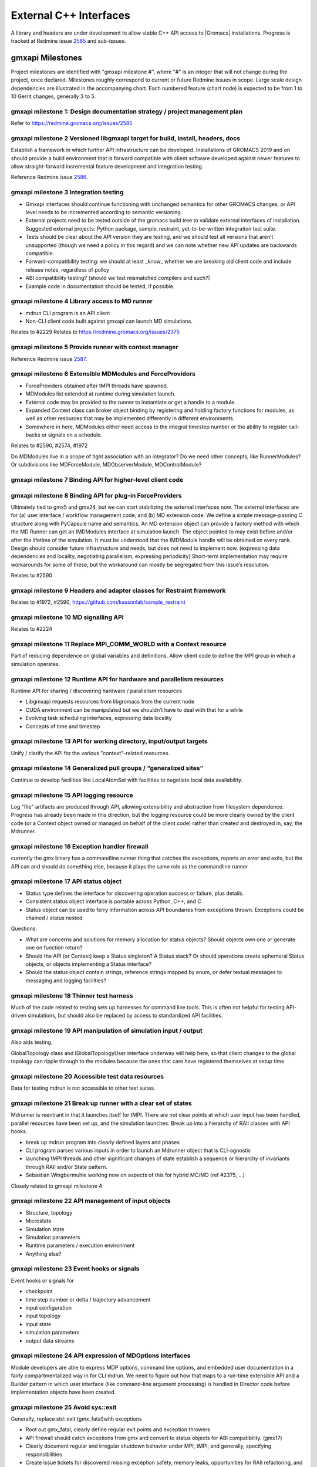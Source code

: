 =======================
External C++ Interfaces
=======================

A library and headers are under development to allow stable C++ API access to
|Gromacs| installations. Progress is tracked at Redmine issue
`2585 <https://redmine.gromacs.org/issues/2585>`_ and sub-issues.

gmxapi Milestones
=================

Project milestones are identified with "gmxapi milestone #", where "#" is an
integer that will not change during the project, once declared. Milestones
roughly correspond to current or future Redmine issues in scope.
Large scale design dependencies are illustrated in the accompanying chart.
Each numbered feature (chart node) is expected to be from 1 to 10 Gerrit
changes, generally 3 to 5.

.. graphviz::

    digraph milestones{
        graph [rankdir = "LR"];

        gmx1  [label="gmx1  Design documentation strategy /\n project management plan", shape=box, style=rounded];

        gmx2  [label="gmx2  Versioned libgmxapi target \n for build, install, headers, docs", shape=box,style=rounded];
        gmx1 -> gmx2

        gmx3  [label="gmx3  Integration testing", shape=box,style=rounded];
        gmx2 -> gmx3

        gmx4  [label="gmx4  Library access to \nMD runner symbols", shape=box,style=rounded];
        gmx2 -> gmx4

        gmx5  [label="gmx5  Provide runner with context manager\n from which to get factory functions", shape=box,style=rounded];
        gmx4 -> gmx5

        gmx6  [label="gmx6  Extensible MDModules and ForceProviders", shape=box,style=rounded];
        gmx1 -> gmx6

        gmx7  [label="gmx7  Binding API for higher-level client code", shape=box,style=rounded];
        gmx6 ->gmx7
        gmx5 -> gmx7

        gmx8  [label="gmx8  Binding API for plug-in ForceProviders", shape=box,style=rounded];
        gmx2 -> gmx8

        gmx9  [label="gmx9  Headers and adapter classes\n for Restraint framework", shape=box,style=rounded];
        gmx8 -> gmx9

        gmx10 [label="gmx10 MD signalling API", shape=box,style=rounded];
        gmx5 -> gmx10
        gmx23 -> gmx10

        gmx11 [label="gmx11 Replace MPI_COMM_WORLD\n with a Context resource", shape=box,style=rounded];
        gmx5 -> gmx11
        gmx12 -> gmx11

        gmx12 [label="gmx12 Runtime API for \n sharing / discovering hardware / parallelism resources", shape=box,style=rounded];
        gmx2 -> gmx12

        gmx13 [label="gmx13 API for working directory, input/output targets?", shape=box,style=rounded];
        gmx12 -> gmx13

        gmx14 [label="gmx14 Generalized pull groups / generalized sites", shape=box,style=rounded];
        gmx4 -> gmx14

        gmx15 [label="gmx15 API logging resource", shape=box,style=rounded];
        gmx5 -> gmx15

        gmx16 [label="gmx16 Exception handler firewall", shape=box,style=rounded];
        gmx4 -> gmx16
        gmx17 -> gmx16

        gmx17 [label="gmx17 API status object", shape=box,style=rounded];
        gmx1 -> gmx17

        gmx18 [label="gmx18 Thinner test harness", shape=box,style=rounded];
        gmx19 -> gmx18
        gmx20 -> gmx18
        gmx21 -> gmx18

        gmx19 [label="gmx19 API manipulation\n of simulation input / output", shape=box,style=rounded];
        gmx1 -> gmx19

        gmx20 [label="gmx20 Accessible test data resources", shape=box,style=rounded];

        gmx21 [label="gmx21 Break up runner state\n into a hierarchy of RIAA classes\n with API hooks", shape=box,style=rounded];
        gmx5 -> gmx21

        gmx22 [label="gmx22 API management of input objects
         gmx22.1 Structure, topology
         gmx22.2 Microstate
         gmx22.3 Simulation state
         gmx22.4 Simulation parameters
         gmx22.5 Runtime parameters / execution environment
         gmx22.x Anything else?", shape=box,style=rounded];
         gmx21 -> gmx22
         gmx19 -> gmx22

        gmx23 [label="gmx23 Event hooks or signals
          gmx23.1 checkpoint
          gmx23.2 time step number
          gmx23.3 input configuration
          gmx23.4 input topology
          gmx23.5 input state
          gmx23.6 simulation parameters
          gmx23.7 output data streams", shape=box,style=rounded];
          gmx4 -> gmx23

        gmx24 [label="gmx24 API expression of\n MDOptions interfaces\n and embedded user documentation", shape=box,style=rounded];
        gmx7 -> gmx24

        gmx25 [label="gmx25 Replace std::exit (gmx_fatal)\n with exceptions", shape=box, style=rounded];
        gmx1 -> gmx25

        gmx26 [label="gmx26 API messaging resources", shape=box, style=rounded];
        gmx5 -> gmx26

    #    gmx27 [label="gmx27 Integration testing", shape=box, style=rounded];
    #    gmx2 -> gmx27

        gmx28 [label="gmx28 set simulation parameters from API", shape=box, style=rounded];
        gmx4 -> gmx28

        gmx29 [label="gmx29 grompp functionality", shape=box, style=rounded];
        gmx1 -> gmx29

        gmx30 [label="gmx30 manipulate files / topologies", shape=box, style=rounded];
        gmx1 -> gmx30
    }


gmxapi milestone 1: Design documentation strategy / project management plan
~~~~~~~~~~~~~~~~~~~~~~~~~~~~~~~~~~~~~~~~~~~~~~~~~~~~~~~~~~~~~~~~~~~~~~~~~~~

Refer to https://redmine.gromacs.org/issues/2585

gmxapi milestone 2 Versioned libgmxapi target for build, install, headers, docs
~~~~~~~~~~~~~~~~~~~~~~~~~~~~~~~~~~~~~~~~~~~~~~~~~~~~~~~~~~~~~~~~~~~~~~~~~~~~~~~

Establish a framework in which further API infrastructure can be developed.
Installations of GROMACS 2019 and on should provide a build environment that is
forward compatible with client software developed against newer features to allow
straight-forward incremental feature development and integration testing.

Reference Redmine issue `2586 <https://redmine.gromacs.org/issues/2586>`_.

gmxapi milestone 3 Integration testing
~~~~~~~~~~~~~~~~~~~~~~~~~~~~~~~~~~~~~~

* Gmxapi interfaces should continue functioning with unchanged semantics for other GROMACS changes, or API level needs to be incremented according to semantic versioning.
* External projects need to be tested outside of the gromacs build tree to validate external interfaces of installation. Suggested external projects: Python package, sample_restraint, yet-to-be-written integration test suite.
* Tests should be clear about the API version they are testing, and we should test all versions that aren’t unsupported (though we need a policy in this regard) and we can note whether new API updates are backwards compatible.
* Forward-compatibility testing: we should at least _know_ whether we are breaking old client code and include release notes, regardless of policy
* ABI compatibility testing? (should we test mismatched compilers and such?)
* Example code in documentation should be tested, if possible.

gmxapi milestone 4 Library access to MD runner
~~~~~~~~~~~~~~~~~~~~~~~~~~~~~~~~~~~~~~~~~~~~~~

* mdrun CLI program is an API client
* Non-CLI client code built against gmxapi can launch MD simulations.

Relates to #2229
Relates to https://redmine.gromacs.org/issues/2375

gmxapi milestone 5 Provide runner with context manager
~~~~~~~~~~~~~~~~~~~~~~~~~~~~~~~~~~~~~~~~~~~~~~~~~~~~~~

Reference Redmine issue `2587 <https://redmine.gromacs.org/issues/2587>`_.

gmxapi milestone 6 Extensible MDModules and ForceProviders
~~~~~~~~~~~~~~~~~~~~~~~~~~~~~~~~~~~~~~~~~~~~~~~~~~~~~~~~~~

* ForceProviders obtained after tMPI threads have spawned.
* MDModules list extended at runtime during simulation launch.
* External code may be provided to the runner to instantiate or get a handle to a module.
* Expanded Context class can broker object binding by registering and holding factory functions for modules, as well as other resources that may be implemented differently in different environments.
* Somewhere in here, MDModules either need access to the integral timestep number or the ability to register call-backs or signals on a schedule.

Relates to #2590, #2574, #1972

Do MDModules live in a scope of tight association with an integrator? Do we need other concepts, like RunnerModules? Or subdivisions like MDForceModule, MDObserverModule, MDControlModule?

gmxapi milestone 7 Binding API for higher-level client code
~~~~~~~~~~~~~~~~~~~~~~~~~~~~~~~~~~~~~~~~~~~~~~~~~~~~~~~~~~~

gmxapi milestone 8 Binding API for plug-in ForceProviders
~~~~~~~~~~~~~~~~~~~~~~~~~~~~~~~~~~~~~~~~~~~~~~~~~~~~~~~~~

Ultimately tied to gmx5 and gmx24, but we can start stabilizing the external interfaces now. The external interfaces
are for (a) user interface / workflow management code, and (b) MD extension code. We define a simple message-passing
C structure along with PyCapsule name and semantics. An MD extension object can provide a factory method with which
the MD Runner can get an IMDModules interface at simulation launch. The object pointed to may exist before and/or
after the lifetime of the simulation. It must be understood that the IMDModule handle will be obtained on every rank.
Design should consider future infrastructure and needs, but does not need to implement now. (expressing data
dependencies and locality, negotiating parallelism, expressing periodicity) Short-term implementation may require
workarounds for some of these, but the workaround can mostly be segregated from this issue’s resolution.

Relates to #2590

gmxapi milestone 9 Headers and adapter classes for Restraint framework
~~~~~~~~~~~~~~~~~~~~~~~~~~~~~~~~~~~~~~~~~~~~~~~~~~~~~~~~~~~~~~~~~~~~~~

Relates to #1972, #2590, https://github.com/kassonlab/sample_restraint

gmxapi milestone 10 MD signalling API
~~~~~~~~~~~~~~~~~~~~~~~~~~~~~~~~~~~~~

Relates to #2224

gmxapi milestone 11 Replace MPI_COMM_WORLD with a Context resource
~~~~~~~~~~~~~~~~~~~~~~~~~~~~~~~~~~~~~~~~~~~~~~~~~~~~~~~~~~~~~~~~~~

Part of reducing dependence on global variables and definitions. Allow client
code to define the MPI group in which a simulation operates.

gmxapi milestone 12 Runtime API for hardware and parallelism resources
~~~~~~~~~~~~~~~~~~~~~~~~~~~~~~~~~~~~~~~~~~~~~~~~~~~~~~~~~~~~~~~~~~~~~~

Runtime API for sharing / discovering hardware / parallelism resources

* Libgmxapi requests resources from libgromacs from the current node
* CUDA environment can be manipulated but we shouldn’t have to deal with that for a while
* Evolving task scheduling interfaces, expressing data locality
* Concepts of time and timestep

gmxapi milestone 13 API for working directory, input/output targets
~~~~~~~~~~~~~~~~~~~~~~~~~~~~~~~~~~~~~~~~~~~~~~~~~~~~~~~~~~~~~~~~~~~

Unify / clarify the API for the various "context"-related resources.

gmxapi milestone 14 Generalized pull groups / “generalized sites”
~~~~~~~~~~~~~~~~~~~~~~~~~~~~~~~~~~~~~~~~~~~~~~~~~~~~~~~~~~~~~~~~~

Continue to develop facilities like LocalAtomSet with facilities to negotiate
local data availability.

gmxapi milestone 15 API logging resource
~~~~~~~~~~~~~~~~~~~~~~~~~~~~~~~~~~~~~~~~

Log "file" artifacts are produced through API, allowing extensibility and abstraction from filesystem dependence. Progress has already been made in this direction, but the logging resource could be more clearly owned by the client code (or a Context object owned or managed on behalf of the client code) rather than created and destroyed in, say, the Mdrunner.

gmxapi milestone 16 Exception handler firewall
~~~~~~~~~~~~~~~~~~~~~~~~~~~~~~~~~~~~~~~~~~~~~~

currently the gmx binary has a commandline runner thing that catches the exceptions, reports an error and exits, but the API can and should do something else, because it plays the same role as the commandline runner

gmxapi milestone 17 API status object
~~~~~~~~~~~~~~~~~~~~~~~~~~~~~~~~~~~~~

* Status type defines the interface for discovering operation success or failure, plus details.
* Consistent status object interface is portable across Python, C++, and C
* Status object can be used to ferry information across API boundaries from exceptions thrown. Exceptions could be chained / status nested.

Questions:

* What are concerns and solutions for memory allocation for status objects? Should objects own one or generate one on function return?
* Should the API (or Context) keep a Status singleton? A Status stack? Or should operations create ephemeral Status objects, or objects implementing a Status interface?
* Should the status object contain strings, reference strings mapped by enum, or defer textual messages to messaging and logging facilities?

gmxapi milestone 18 Thinner test harness
~~~~~~~~~~~~~~~~~~~~~~~~~~~~~~~~~~~~~~~~

Much of the code related to testing sets up harnesses for command line tools.
This is often not helpful for testing API-driven simulations, but should also
be replaced by access to standardized API facilities.

gmxapi milestone 19 API manipulation of simulation input / output
~~~~~~~~~~~~~~~~~~~~~~~~~~~~~~~~~~~~~~~~~~~~~~~~~~~~~~~~~~~~~~~~~

Also aids testing.

GlobalTopology class and IGlobalTopologyUser interface underway will help here, so that
client changes to the global topology can ripple through to the modules because the ones that care have registered themselves at setup time

gmxapi milestone 20 Accessible test data resources
~~~~~~~~~~~~~~~~~~~~~~~~~~~~~~~~~~~~~~~~~~~~~~~~~~

Data for testing mdrun is not accessible to other test suites.

gmxapi milestone 21 Break up runner with a clear set of states
~~~~~~~~~~~~~~~~~~~~~~~~~~~~~~~~~~~~~~~~~~~~~~~~~~~~~~~~~~~~~~

Mdrunner is reentrant in that it launches itself for tMPI. There are not clear
points at which user input has been handled, parallel resources have been set up,
and the simulation launches. Break up into a hierarchy of RAII classes with
API hooks.

* break up mdrun program into clearly defined layers and phases
* CLI program parses various inputs in order to launch an Mdrunner object that is CLI-agnostic
* launching tMPI threads and other significant changes of state establish a sequence or hierarchy of invariants through RAII and/or State pattern.
* Sebastian Wingbermuhle working now on aspects of this for hybrid MC/MD (ref #2375, …)

Closely related to gmxapi milestone 4

gmxapi milestone 22 API management of input objects
~~~~~~~~~~~~~~~~~~~~~~~~~~~~~~~~~~~~~~~~~~~~~~~~~~~

* Structure, topology
* Microstate
* Simulation state
* Simulation parameters
* Runtime parameters / execution environment
* Anything else?

gmxapi milestone 23 Event hooks or signals
~~~~~~~~~~~~~~~~~~~~~~~~~~~~~~~~~~~~~~~~~~

Event hooks or signals for

* checkpoint
* time step number or delta / trajectory advancement
* input configuration
* input topology
* input state
* simulation parameters
* output data streams

gmxapi milestone 24 API expression of MDOptions interfaces
~~~~~~~~~~~~~~~~~~~~~~~~~~~~~~~~~~~~~~~~~~~~~~~~~~~~~~~~~~

Module developers are able to express MDP options, command line options,
and embedded user documentation in a fairly compartmentalized way in for CLI
mdrun. We need to figure out how that maps to a run-time extensible API and a
Builder pattern in which user interface (like command-line argument processing)
is handled in Director code before implementation objects have been created.

gmxapi milestone 25 Avoid sys::exit
~~~~~~~~~~~~~~~~~~~~~~~~~~~~~~~~~~~

Generally, replace std::exit (gmx_fatal)with exceptions

* Root out gmx_fatal, clearly define regular exit points and exception throwers
* API firewall should catch exceptions from gmx and convert to status objects for ABI compatibility. (gmx17)
* Clearly document regular and irregular shutdown behavior under MPI, tMPI, and generally, specifying responsibilities
* Create issue tickets for discovered missing exception safety, memory leaks, opportunities for RAII refactoring, and complicated protocols that should either be better documented or replaced with a clearer hierarchy (or sequence) of invariants

gmxapi milestone 26 API messaging resources
~~~~~~~~~~~~~~~~~~~~~~~~~~~~~~~~~~~~~~~~~~~

Abstraction for status messages, such as are currently printed to stdout or stderr

gmxapi milestone 27 (retracted)
~~~~~~~~~~~~~~~~~~~~~~~~~~~~~~~

gmxapi milestone 28 set simulation parameters from API
~~~~~~~~~~~~~~~~~~~~~~~~~~~~~~~~~~~~~~~~~~~~~~~~~~~~~~

Short term: mdrun CLI-like functionality to override other input is sufficient

Long term: sufficient API to update parameters between phases of simulation work

Implementation roadmap is probably

1. Inject argv fields
2. Write to input_rec or other structures
3. Interact with MDOptions framework

gmxapi milestone 29 API access to grompp functionality
~~~~~~~~~~~~~~~~~~~~~~~~~~~~~~~~~~~~~~~~~~~~~~~~~~~~~~

* Generate runnable input from user input
* United implementation for workflow API and utility functions (e.g. possibility of deferred execution / data transfer)
* Ultimately should not require writing output to (tpr) file
* File inputs ultimately should be generalized to API objects

gmxapi milestone 30 API access to file and data manipulation tools
~~~~~~~~~~~~~~~~~~~~~~~~~~~~~~~~~~~~~~~~~~~~~~~~~~~~~~~~~~~~~~~~~~

* United implementation for workflow API and utility functions (e.g. possibility of deferred execution / data transfer)
* Utility API should be sufficient to reimplement CLI tools
* I/O should ultimately be separate from algorithm; filesystem interaction optional
* Consider feature requirements of other projects such as MDAnalysis.

Scope
=====

There are definitely design points for consideration that are left out of this list merely because they are not essential to gmxapi functionality or because gmxapi doesn’t have strong dependence on the ultimate design choice. These topics include:

* Task scheduling framework
* Insertion points in the MD loop
* Encapsulation of integrator

Further downstream, this infrastructure is necessary to support new high level interfaces to GROMACS, but the discussion of such interfaces is deferred as much as possible to separate issues to streamline incorporation of the changes proposed here in less public / stable code.
